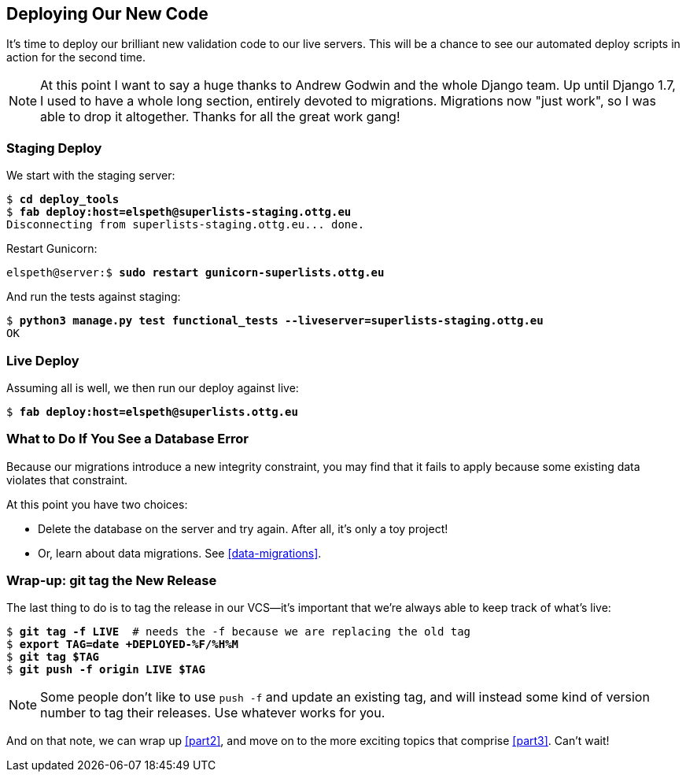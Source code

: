 [[deploying-validation]]
Deploying Our New Code
----------------------

It's time to deploy our brilliant new validation code to our live servers.
This will be a chance to see our automated deploy scripts in action for the
second time.


NOTE: At this point I want to say a huge thanks to Andrew Godwin and the whole
Django team.  Up until Django 1.7, I used to have a whole long section,
entirely devoted to migrations.  Migrations now "just work", so I was able to
drop it altogether.  Thanks for all the great work gang!



Staging Deploy
~~~~~~~~~~~~~~

We start with the staging server:

[role="skipme"]
[subs="specialcharacters,macros"]
----
$ pass:quotes[*cd deploy_tools*]
$ pass:quotes[*fab deploy:host=elspeth@superlists-staging.ottg.eu*]
Disconnecting from superlists-staging.ottg.eu... done.
----

Restart Gunicorn:

[role="server-commands skipme"]
[subs="specialcharacters,quotes"]
----
elspeth@server:$ *sudo restart gunicorn-superlists.ottg.eu*
----

And run the tests against staging:

[subs="specialcharacters,macros"]
----
$ pass:quotes[*python3 manage.py test functional_tests --liveserver=superlists-staging.ottg.eu*]
OK
----

Live Deploy
~~~~~~~~~~~

Assuming all is well, we then run our deploy against live:


[role="skipme"]
[subs="specialcharacters,macros"]
----
$ pass:quotes[*fab deploy:host=elspeth@superlists.ottg.eu*]
----


What to Do If You See a Database Error
~~~~~~~~~~~~~~~~~~~~~~~~~~~~~~~~~~~~~~

Because our migrations introduce a new integrity constraint, you may find
that it fails to apply because some existing data violates that constraint.

At this point you have two choices:

* Delete the database on the server and try again.  After all, it's only a 
  toy project!

* Or, learn about data migrations.  See <<data-migrations>>.


Wrap-up: git tag the New Release
~~~~~~~~~~~~~~~~~~~~~~~~~~~~~~~~

The last thing to do is to tag the release in our VCS--it's important that
we're always able to keep track of what's live:

[subs="specialcharacters,quotes"]
----
$ *git tag -f LIVE*  # needs the -f because we are replacing the old tag
$ *export TAG=`date +DEPLOYED-%F/%H%M`*
$ *git tag $TAG*
$ *git push -f origin LIVE $TAG*
----

NOTE: Some people don't like to use `push -f` and update an existing tag, and
    will instead some kind of version number to tag their releases.  Use
    whatever works for you.

And on that note, we can wrap up <<part2>>, and move on to the more exciting
topics that comprise <<part3>>.  Can't wait!

